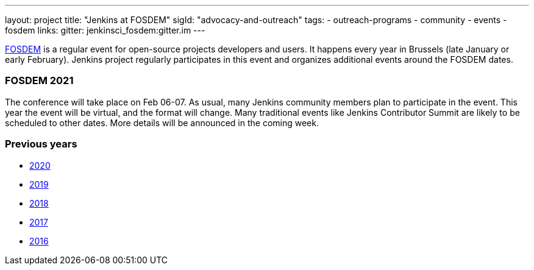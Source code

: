 ---
layout: project
title: "Jenkins at FOSDEM"
sigId: "advocacy-and-outreach"
tags:
  - outreach-programs
  - community
  - events
  - fosdem
links:
  gitter: jenkinsci_fosdem:gitter.im
---

link:https://fosdem.org/[FOSDEM] is a regular event for open-source projects developers and users.
It happens every year in Brussels (late January or early February).
Jenkins project regularly participates in this event and organizes additional events around the FOSDEM dates.

=== FOSDEM 2021

The conference will take place on Feb 06-07.
As usual, many Jenkins community members plan to participate in the event.
This year the event will be virtual, and the format will change.
Many traditional events like Jenkins Contributor Summit are likely to be scheduled to other dates.
More details will be announced in the coming week.

=== Previous years

* link:./archive/2020[2020]
* link:./archive/2019[2019]
* link:./archive/2018[2018]
* link:./archive/2017[2017]
* link:./archive/2016[2016]
